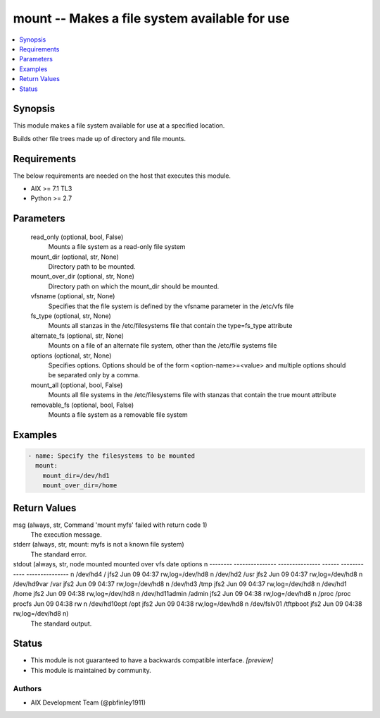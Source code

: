 .. _mount_module:


mount -- Makes a file system available for use
==============================================

.. contents::
   :local:
   :depth: 1


Synopsis
--------

This module makes a file system available for use at a specified location.

Builds other file trees made up of directory and file mounts.



Requirements
------------
The below requirements are needed on the host that executes this module.

- AIX >= 7.1 TL3
- Python >= 2.7



Parameters
----------

  read_only (optional, bool, False)
    Mounts a file system as a read-only file system


  mount_dir (optional, str, None)
    Directory path to be mounted.


  mount_over_dir (optional, str, None)
    Directory path on which the mount_dir should be mounted.


  vfsname (optional, str, None)
    Specifies that the file system is defined by the vfsname parameter in the /etc/vfs file


  fs_type (optional, str, None)
    Mounts all stanzas in the /etc/filesystems file that contain the type=fs_type attribute


  alternate_fs (optional, str, None)
    Mounts on a file of an alternate file system, other than the /etc/file systems file


  options (optional, str, None)
    Specifies options. Options should be of the form <option-name>=<value> and multiple options should be separated only by a comma.


  mount_all (optional, bool, False)
    Mounts all file systems in the /etc/filesystems file with stanzas that contain the true mount attribute


  removable_fs (optional, bool, False)
    Mounts a file system as a removable file system









Examples
--------

.. code-block:: yaml+jinja

    
    - name: Specify the filesystems to be mounted
      mount:
        mount_dir=/dev/hd1
        mount_over_dir=/home



Return Values
-------------

msg (always, str, Command 'mount myfs' failed with return code 1)
  The execution message.


stderr (always, str, mount: myfs is not a known file system)
  The standard error.


stdout (always, str,   node       mounted        mounted over    vfs       date        options      \n -------- ---------------  ---------------  ------ ------------ --------------- \n /dev/hd4         /                jfs2   Jun 09 04:37 rw,log=/dev/hd8 \n /dev/hd2         /usr             jfs2   Jun 09 04:37 rw,log=/dev/hd8 \n /dev/hd9var      /var             jfs2   Jun 09 04:37 rw,log=/dev/hd8 \n /dev/hd3         /tmp             jfs2   Jun 09 04:37 rw,log=/dev/hd8 \n /dev/hd1         /home            jfs2   Jun 09 04:38 rw,log=/dev/hd8 \n /dev/hd11admin   /admin           jfs2   Jun 09 04:38 rw,log=/dev/hd8 \n /proc            /proc            procfs Jun 09 04:38 rw              \n /dev/hd10opt     /opt             jfs2   Jun 09 04:38 rw,log=/dev/hd8 \n /dev/fslv01      /tftpboot        jfs2   Jun 09 04:38 rw,log=/dev/hd8 \n)
  The standard output.





Status
------




- This module is not guaranteed to have a backwards compatible interface. *[preview]*


- This module is maintained by community.



Authors
~~~~~~~

- AIX Development Team (@pbfinley1911)

